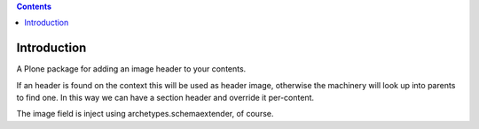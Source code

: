 .. contents::

Introduction
============

A Plone package for adding an image header to your contents.

If an header is found on the context this will be used as header image, otherwise the machinery will look up into parents to find one. In this way we can have a section header and override it per-content.

The image field is inject using archetypes.schemaextender, of course.
